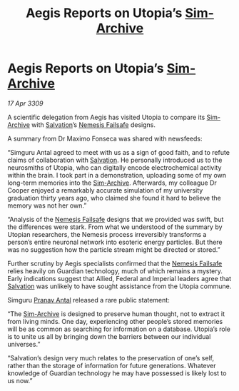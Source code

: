:PROPERTIES:
:ID:       4ac54b80-be1b-498f-a45f-1e7172675357
:END:
#+title: Aegis Reports on Utopia’s [[id:83b3ed4c-f0b1-4311-a4df-34bdfa742126][Sim-Archive]]
#+filetags: :Empire:Federation:galnet:

* Aegis Reports on Utopia’s [[id:83b3ed4c-f0b1-4311-a4df-34bdfa742126][Sim-Archive]]

/17 Apr 3309/

A scientific delegation from Aegis has visited Utopia to compare its [[id:83b3ed4c-f0b1-4311-a4df-34bdfa742126][Sim-Archive]] with [[id:106b62b9-4ed8-4f7c-8c5c-12debf994d4f][Salvation]]’s [[id:e2b09f7f-0440-49ff-980c-6dc0e9a5b0b9][Nemesis Failsafe]] designs. 

A summary from Dr Maximo Fonseca was shared with newsfeeds: 

“Simguru Antal agreed to meet with us as a sign of good faith, and to refute claims of collaboration with [[id:106b62b9-4ed8-4f7c-8c5c-12debf994d4f][Salvation]]. He personally introduced us to the neurosmiths of Utopia, who can digitally encode electrochemical activity within the brain. I took part in a demonstration, uploading some of my own long-term memories into the [[id:83b3ed4c-f0b1-4311-a4df-34bdfa742126][Sim-Archive]]. Afterwards, my colleague Dr Cooper enjoyed a remarkably accurate simulation of my university graduation thirty years ago, who claimed she found it hard to believe the memory was not her own.” 

“Analysis of the [[id:e2b09f7f-0440-49ff-980c-6dc0e9a5b0b9][Nemesis Failsafe]] designs that we provided was swift, but the differences were stark. From what we understood of the summary by Utopian researchers, the Nemesis process irreversibly transforms a person’s entire neuronal network into esoteric energy particles. But there was no suggestion how the particle stream might be directed or stored.” 

Further scrutiny by Aegis specialists confirmed that the [[id:e2b09f7f-0440-49ff-980c-6dc0e9a5b0b9][Nemesis Failsafe]] relies heavily on Guardian technology, much of which remains a mystery. Early indications suggest that Allied, Federal and Imperial leaders agree that [[id:106b62b9-4ed8-4f7c-8c5c-12debf994d4f][Salvation]] was unlikely to have sought assistance from the Utopia commune. 

Simguru [[id:05ab22a7-9952-49a3-bdc0-45094cdaff6a][Pranav Antal]] released a rare public statement: 

“The [[id:83b3ed4c-f0b1-4311-a4df-34bdfa742126][Sim-Archive]] is designed to preserve human thought, not to extract it from living minds. One day, experiencing other people’s stored memories will be as common as searching for information on a database. Utopia’s role is to unite us all by bringing down the barriers between our individual universes.” 

“Salvation’s design very much relates to the preservation of one’s self, rather than the storage of information for future generations. Whatever knowledge of Guardian technology he may have possessed is likely lost to us now.”
